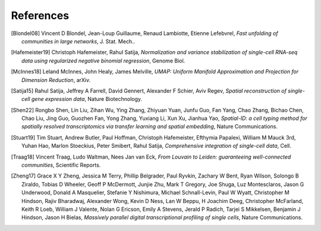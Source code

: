 References
===========

.. [Blondel08] Vincent D Blondel, Jean-Loup Guillaume, Renaud Lambiotte, Etienne Lefebvrel, 
   *Fast unfolding of communities in large networks*, J. Stat. Mech..

.. [Hafemeister19] Christoph Hafemeister, Rahul Satija, 
   *Normalization and variance stabilization of single-cell RNA-seq data using regularized negative binomial regression*, Genome Biol.

.. [McInnes18] Leland McInnes, John Healy, James Melville, 
   *UMAP: Uniform Manifold Approximation and Projection for Dimension Reduction*, arXiv.

.. [Satija15] Rahul Satija, Jeffrey A Farrell, David Gennert, Alexander F Schier, Aviv Regev, 
   *Spatial reconstruction of single-cell gene expression data*, Nature Biotechnology.

.. [Shen22] Rongbo Shen, Lin Liu, Zihan Wu, Ying Zhang, Zhiyuan Yuan, Junfu Guo, Fan Yang, Chao Zhang, Bichao Chen, Chao Liu, Jing Guo, Guozhen Fan, Yong Zhang, Yuxiang Li, Xun Xu, Jianhua Yao, 
   *Spatial-ID: a cell typing method for spatially resolved transcriptomics via transfer learning and spatial embedding*, Nature Communications.

.. [Stuart19] Tim Stuart, Andrew Butler, Paul Hoffman, Christoph Hafemeister, Efthymia Papalexi, William M Mauck 3rd, Yuhan Hao, Marlon Stoeckius, Peter Smibert, Rahul Satija, 
   *Comprehensive integration of single-cell data*, Cell.

.. [Traag18] Vincent Traag, Ludo Waltman, Nees Jan van Eck, 
   *From Louvain to Leiden: guaranteeing well-connected communities*, Scientific Reports.

.. [Zheng17] Grace X Y Zheng, Jessica M Terry, Phillip Belgrader, Paul Ryvkin, Zachary W Bent, Ryan Wilson, Solongo B Ziraldo, Tobias D Wheeler, Geoff P McDermott, Junjie Zhu, Mark T Gregory, Joe Shuga, Luz Montesclaros, Jason G Underwood, Donald A Masquelier, Stefanie Y Nishimura, Michael Schnall-Levin, Paul W Wyatt, Christopher M Hindson, Rajiv Bharadwaj, Alexander Wong, Kevin D Ness, Lan W Beppu, H Joachim Deeg, Christopher McFarland, Keith R Loeb, William J Valente, Nolan G Ericson, Emily A Stevens, Jerald P Radich, Tarjei S Mikkelsen, Benjamin J Hindson, Jason H Bielas, 
   *Massively parallel digital transcriptional profiling of single cells*, Nature Communications.

